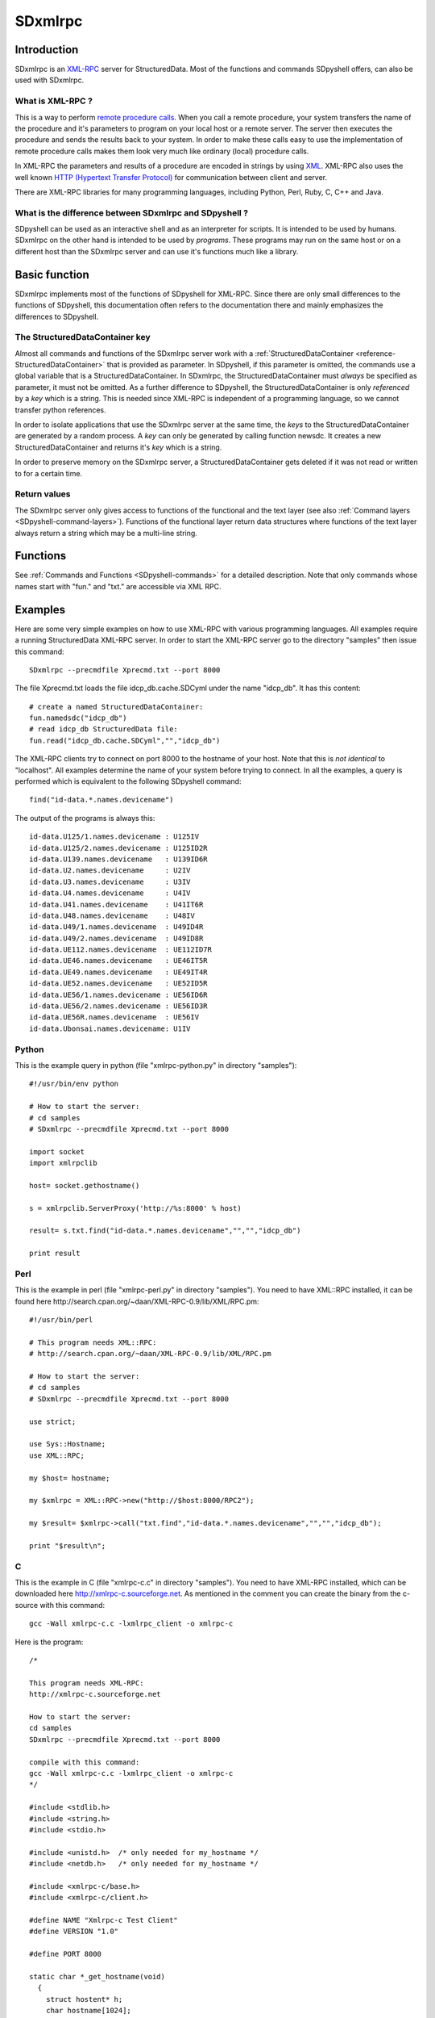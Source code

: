 SDxmlrpc
========

Introduction
------------

SDxmlrpc is an `XML-RPC <http://en.wikipedia.org/wiki/XML-RPC>`_ server for
StructuredData. Most of the functions and commands SDpyshell offers, can also
be used with SDxmlrpc.

What is XML-RPC ?
+++++++++++++++++

This is a way to perform 
`remote procedure calls <http://en.wikipedia.org/wiki/Remote_procedure_call>`_.
When you call a remote procedure, your system transfers the name of the
procedure and it's parameters to program on your local host or a remote server.
The server then executes the procedure and sends the results back to your
system. In order to make these calls easy to use the implementation of remote
procedure calls makes them look very much like ordinary (local) procedure
calls. 

In XML-RPC the parameters and results of a procedure are encoded in strings by
using `XML <http://en.wikipedia.org/wiki/Xml>`_. XML-RPC also uses the well
known `HTTP (Hypertext Transfer Protocol) <http://en.wikipedia.org/wiki/Http>`_
for communication between client and server.

There are XML-RPC libraries for many programming languages, including Python,
Perl, Ruby, C, C++ and Java.

What is the difference between SDxmlrpc and SDpyshell ?
+++++++++++++++++++++++++++++++++++++++++++++++++++++++

SDpyshell can be used as an interactive shell and as an interpreter for
scripts.  It is intended to be used by humans. SDxmlrpc on the other hand is
intended to be used by *programs*. These programs may run on the same host or
on a different host than the SDxmlrpc server and can use it's functions much
like a library.

Basic function
--------------

SDxmlrpc implements most of the functions of SDpyshell for XML-RPC. Since there
are only small differences to the functions of SDpyshell, this documentation
often refers to the documentation there and mainly emphasizes the differences
to SDpyshell.

The StructuredDataContainer key
+++++++++++++++++++++++++++++++

Almost all commands and functions of the SDxmlrpc server work with a
:ref:`StructuredDataContainer <reference-StructuredDataContainer>` that is
provided as parameter. In SDpyshell, if this parameter is omitted, the commands
use a global variable that is a StructuredDataContainer. In SDxmlrpc, the
StructuredDataContainer must *always* be specified as parameter, it must not be
omitted. As a further difference to SDpyshell, the StructuredDataContainer is
only *referenced* by a *key* which is a string. This is needed since XML-RPC is
independent of a programming language, so we cannot transfer python references.

In order to isolate applications that use the SDxmlrpc server at the same time,
the *keys* to the StructuredDataContainer are generated by a random process. A
*key* can only be generated by calling function newsdc. It creates a new
StructuredDataContainer and returns it's *key* which is a string.

In order to preserve memory on the SDxmlrpc server, a StructuredDataContainer
gets deleted if it was not read or written to for a certain time.

Return values
+++++++++++++

The SDxmlrpc server only gives access to functions of the functional and the
text layer (see also :ref:`Command layers <SDpyshell-command-layers>`). Functions
of the functional layer return data structures where functions of the text
layer always return a string which may be a multi-line string.

Functions
---------

See :ref:`Commands and Functions <SDpyshell-commands>` for a detailed
description. Note that only commands whose names start with "fun." and "txt."
are accessible via XML RPC.

Examples
--------

Here are some very simple examples on how to use XML-RPC with various
programming languages. All examples require a running StructuredData XML-RPC
server. In order to start the XML-RPC server go to the directory "samples" then
issue this command::

  SDxmlrpc --precmdfile Xprecmd.txt --port 8000

The file Xprecmd.txt loads the file idcp_db.cache.SDCyml under the name
"idcp_db". It has this content::

  # create a named StructuredDataContainer:
  fun.namedsdc("idcp_db")
  # read idcp_db StructuredData file:
  fun.read("idcp_db.cache.SDCyml","","idcp_db")

The XML-RPC clients try to connect on port 8000 to the hostname of your host.
Note that this is *not identical* to "localhost". All examples determine the
name of your system before trying to connect. In all the examples, a query is
performed which is equivalent to the following SDpyshell command::

  find("id-data.*.names.devicename")

The output of the programs is always this::

  id-data.U125/1.names.devicename : U125IV
  id-data.U125/2.names.devicename : U125ID2R
  id-data.U139.names.devicename   : U139ID6R
  id-data.U2.names.devicename     : U2IV
  id-data.U3.names.devicename     : U3IV
  id-data.U4.names.devicename     : U4IV
  id-data.U41.names.devicename    : U41IT6R
  id-data.U48.names.devicename    : U48IV
  id-data.U49/1.names.devicename  : U49ID4R
  id-data.U49/2.names.devicename  : U49ID8R
  id-data.UE112.names.devicename  : UE112ID7R
  id-data.UE46.names.devicename   : UE46IT5R
  id-data.UE49.names.devicename   : UE49IT4R
  id-data.UE52.names.devicename   : UE52ID5R
  id-data.UE56/1.names.devicename : UE56ID6R
  id-data.UE56/2.names.devicename : UE56ID3R
  id-data.UE56R.names.devicename  : UE56IV
  id-data.Ubonsai.names.devicename: U1IV

Python
++++++

This is the example query in python (file "xmlrpc-python.py" in directory
"samples")::

  #!/usr/bin/env python
  
  # How to start the server:
  # cd samples
  # SDxmlrpc --precmdfile Xprecmd.txt --port 8000
  
  import socket
  import xmlrpclib
  
  host= socket.gethostname()
  
  s = xmlrpclib.ServerProxy('http://%s:8000' % host)
  
  result= s.txt.find("id-data.*.names.devicename","","","idcp_db")
  
  print result

Perl
++++

This is the example in perl (file "xmlrpc-perl.py" in directory "samples"). You
need to have XML::RPC installed, it can be found here
http://search.cpan.org/~daan/XML-RPC-0.9/lib/XML/RPC.pm::

  #!/usr/bin/perl
  
  # This program needs XML::RPC:
  # http://search.cpan.org/~daan/XML-RPC-0.9/lib/XML/RPC.pm
  
  # How to start the server:
  # cd samples
  # SDxmlrpc --precmdfile Xprecmd.txt --port 8000
  
  use strict;
  
  use Sys::Hostname;
  use XML::RPC; 
  
  my $host= hostname;
  
  my $xmlrpc = XML::RPC->new("http://$host:8000/RPC2"); 
  
  my $result= $xmlrpc->call("txt.find","id-data.*.names.devicename","","","idcp_db"); 
  
  print "$result\n";

C
+++

This is the example in C (file "xmlrpc-c.c" in directory "samples"). You need
to have XML-RPC installed, which can be downloaded here
http://xmlrpc-c.sourceforge.net. As mentioned in the comment you can create the
binary from the c-source with this command::
  
  gcc -Wall xmlrpc-c.c -lxmlrpc_client -o xmlrpc-c

Here is the program::

  /*
   
  This program needs XML-RPC:
  http://xmlrpc-c.sourceforge.net
  
  How to start the server:
  cd samples
  SDxmlrpc --precmdfile Xprecmd.txt --port 8000
  
  compile with this command:
  gcc -Wall xmlrpc-c.c -lxmlrpc_client -o xmlrpc-c
  */
  
  #include <stdlib.h>
  #include <string.h>
  #include <stdio.h>
  
  #include <unistd.h>  /* only needed for my_hostname */
  #include <netdb.h>   /* only needed for my_hostname */
  
  #include <xmlrpc-c/base.h>
  #include <xmlrpc-c/client.h>
  
  #define NAME "Xmlrpc-c Test Client"
  #define VERSION "1.0"
  
  #define PORT 8000
  
  static char *_get_hostname(void)
    {
      struct hostent* h;
      char hostname[1024];
      hostname[1023] = '\0';
      gethostname(hostname, 1023);
      h = gethostbyname(hostname);
      return strdup(h->h_name);
    }
  
  static void dieIfFaultOccurred (xmlrpc_env * const envP) 
    {
      if (envP->fault_occurred) 
        {
          fprintf(stderr, "ERROR: %s (%d)\n",
              envP->fault_string, envP->fault_code);
          exit(1);
        }
    }
  
  void print_unpack_string(xmlrpc_env *envP, xmlrpc_value *resultP)
    /* prints the string
     * DECREASES the reference counter of resultP 
     */
    {
      const char *ptr;
      xmlrpc_read_string(envP, resultP, &ptr);
      dieIfFaultOccurred(envP);
      puts(ptr);
      xmlrpc_DECREF(resultP);
    }
  
  int main(int const argc, const char ** const argv) 
    {
      char serverUrl[256];
      xmlrpc_env env;
      xmlrpc_value * resultP;
  
      sprintf(serverUrl, "http://%s:%d/RPC2", _get_hostname(), PORT);
      xmlrpc_env_init(&env);
      xmlrpc_client_init2(&env, XMLRPC_CLIENT_NO_FLAGS, NAME, VERSION, NULL, 0);
      dieIfFaultOccurred(&env);
  
      resultP= xmlrpc_client_call(&env, serverUrl, "txt.find", "(ssss)", 
                                  "id-data.*.names.devicename","","","idcp_db");
      dieIfFaultOccurred(&env);
      print_unpack_string(&env, resultP);
  
      xmlrpc_env_clean(&env);
      xmlrpc_client_cleanup();
      return 0;
  }

C++
+++

This is the example in C++ (file "xmlrpc-cpp.cpp" in directory "samples"). You need
to have XML-RPC installed, which can be downloaded here
http://xmlrpc-c.sourceforge.net. As mentioned in the comment you can create the
binary from the c-source with this command::
  
  g++ -Wall --std=c++0x xmlrpc-cpp.cpp -lxmlrpc_client++ -o xmlrpc-cpp
  
Here is the program::

  /*
   
  This program needs XML-RPC:
  http://xmlrpc-c.sourceforge.net
  
  How to start the server:
  cd samples
  SDxmlrpc --precmdfile Xprecmd.txt --port 8000
  
  compile with this command:
  g++ -Wall --std=c++0x xmlrpc-cpp.cpp -lxmlrpc_client++ -o xmlrpc-cpp
  */
  
  #include <string.h>
  
  #include <unistd.h>  /* only needed for my_hostname */
  #include <netdb.h>   /* only needed for my_hostname */
  
  #include <iostream>
  #include <string>
  
  #include <xmlrpc-c/base.hpp>
  #include <xmlrpc-c/client_simple.hpp>
  
  #define PORT 8000
  
  static char *_get_hostname(void)
    {
      struct hostent* h;
      char hostname[1024];
      hostname[1023] = '\0';
      gethostname(hostname, 1023);
      h = gethostbyname(hostname);
      return strdup(h->h_name);
    }
  
  static std::string url(std::string host, int port)
    {
      std::string st= std::string("http://");
  
      st.append(host);
      st.append(":");
      st.append(std::to_string(port));
      st.append("/RPC2");
      return st;
    }
  
  int main(int const argc, const char ** const argv) 
    {
  
      std::string const serverUrl= url(std::string(_get_hostname()), PORT);
      xmlrpc_c::clientSimple myClient;
      xmlrpc_c::value *result_p;
  
      result_p= new xmlrpc_c::value();
      myClient.call(serverUrl, "txt.find", "ssss", result_p,
                    "id-data.*.names.devicename", "", "", "idcp_db");
  
      std::cout << std::string(xmlrpc_c::value_string(*result_p)) << "\n";
      delete result_p;
  
      return 0;
  }


Invoking SDxmlrpc
-----------------

Here is a short overview on the SDxmlrpc command line options:

--version             show program's version number and exit
-h, --help            show this help message and exit
--summary             print a summary of the function of the program
--info                Show ip, port and process ID on stderr.
--localhost           start server on 'localhost' instead of DNSDOMAINNAME.
                      In this case the server can only be contacted from
                      applications running on the same host.
--host                start server on HOST instead of DNSDOMAINNAME. This may 
                      be needed for hosts with more than one network interface.
--port=PORT           start xmlserver on port PORT
-p COMMANDS, --precmd=COMMANDS
                      specify COMMANDS to perform before any other action
--precmdfile=FILE     specify a FILE to execute before any other action
-M, --module          specify a MODULE to import at make its functions 
                      accessible by XMLRPC
-I, --searchpath      specify a DIRECTORY to prepend it to the module 
                      search path.
--no-locking          do not lock file accesses
--pidfile=PIDFILE     specify the PIDFILE where PID's of sub processes will
                      be stored
--kill                just kill old servers, do not start new ones.
--restart             restart the already running server

Precommands
+++++++++++

Precommands are commands that are executed at the start of the SDxmlrpc server
before any other command. These commands can be given as a command line
parameter (--precmd) or they can be read from a file (--precmdfile). A typical
application is to put the command to read a StructuredData file in a file and
provide it's name with --precmdfile. 

Extensions
++++++++++

These are user supplied python modules that can be loaded by the SDxmlrpc. The
module name (the filename without ".py") is provided with the command line
option "-M". In this case the python module is loaded and it's functions are
accessible with the module name as a prefix. 

You can use command line option "-I" in order to extend the search path for
extensions which are basically python modules. Keep in mind that extensions are
also searched in all paths specified by the "PYTHONPATH" environment variable.

Here is an example:

We have a file "myXext.py" with this content::

  import StructuredData.SDshelllibTxt as txt
  import StructuredData.SDshelllibFun as fun
  
  def ids():
      p= fun.paths("id-data.*",sdc="idcp_db")
      return fun.poppath(p, no=-1)
  
  def show_ids(formatspec="yaml"):
            return txt.format(ids(), formatspec)

We also have a file "Xprecmd.txt" with this content::

  # create a named StructuredDataContainer:
  fun.namedsdc("idcp_db")
  # read idcp_db StructuredData file:
  fun.read("idcp_db.cache.SDCyml","","idcp_db")
  

Now we start SDxmlrpc with "-M" to load the extension and with "--precmdfile" to load the 
sample StructuredData file from the "samples" directory::

  SDxmlrpc -M myext --precmdfile Xprecmd.txt --localhost --port 8000

To test the server we use the interactive python shell. We start python by
entering "python" on the command line::

  $ python
  Python 2.7.3 (default, Jul 24 2012, 10:05:39) 
  [GCC 4.7.0 20120507 (Red Hat 4.7.0-5)] on linux2
  Type "help", "copyright", "credits" or "license" for more information.
  >>> import xmlrpclib
  >>> import pprint
  >>> s = xmlrpclib.ServerProxy('http://localhost:8000')
  >>> pprint.pprint(s.myXext.ids())
  ['U125/1',
   'U125/2',
   'U139',
   'U2',
   'U3',
   'U4',
   'U41',
   'U48',
   'U49/1',
   'U49/2',
   'UE112',
   'UE46',
   'UE49',
   'UE52',
   'UE56/1',
   'UE56/2',
   'UE56R',
   'Ubonsai']
  
  >>> print s.myXext.show_ids("yaml")
  - U125/1
  - U125/2
  - U139
  - U2
  - U3
  - U4
  - U41
  - U48
  - U49/1
  - U49/2
  - UE112
  - UE46
  - UE49
  - UE52
  - UE56/1
  - UE56/2
  - UE56R
  - Ubonsai

Process management
++++++++++++++++++

When SDxmlrpc is started it is useful to know it's process id (PID) to be able
to restart the server by killing the old one and starting a new one. This is
done with the options --pidfile and --kill. --pidfile is used to specify the
name of a PID file, this file contains a line with the process id (PID) of the
server and the command that was used to start the server. When --pidfile is
provided, the process named in this file (and it's children) are killed first.
When SDxmlrpc is started, it's PID and command line are put to the PID file. If
you dont't want to restart an SDxmlrpc server but just want to kill the old
one, use --pidfile together with --kill.

Restarting the server
+++++++++++++++++++++

The server can forced do a complete restart. In this case it reloads the
precommand file and recreates all internal variables. This may be useful when
the StructuredData file on disk was changed and the server needs to reload the
file.

The server can either be restared by sending it signal SIGUSR1 like in::

  kill SIGUSR1 PID

where PID is the process ID, an integer, of the SDxmlrpc server, or by invoking::

  SDxmlrpc --pidfile PIDFILE --restart

when PIDFILE is the process ID file that was created when the server was started.
